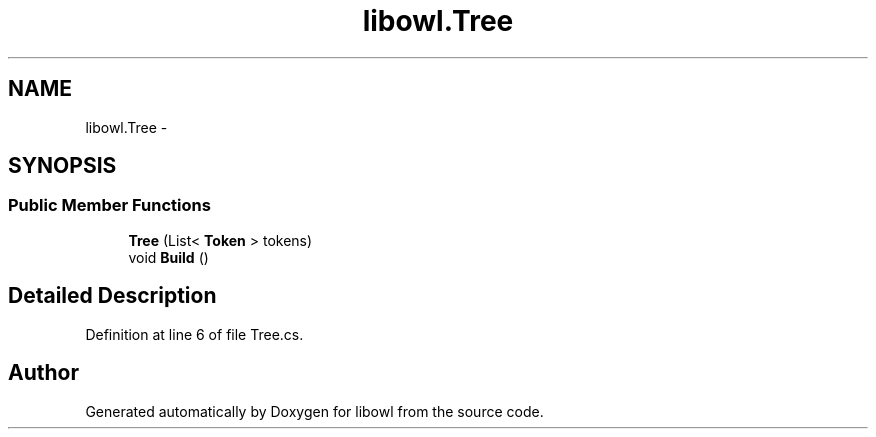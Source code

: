 .TH "libowl.Tree" 3 "Thu Nov 27 2014" "libowl" \" -*- nroff -*-
.ad l
.nh
.SH NAME
libowl.Tree \- 
.SH SYNOPSIS
.br
.PP
.SS "Public Member Functions"

.in +1c
.ti -1c
.RI "\fBTree\fP (List< \fBToken\fP > tokens)"
.br
.ti -1c
.RI "void \fBBuild\fP ()"
.br
.in -1c
.SH "Detailed Description"
.PP 
Definition at line 6 of file Tree\&.cs\&.

.SH "Author"
.PP 
Generated automatically by Doxygen for libowl from the source code\&.

